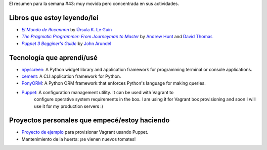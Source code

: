 .. title: Semana 2014#43 - Resumen
.. slug: week-2014-43-summary
.. date: 2014/10/27 10:38:00
.. tags: semana, resumen, 2014
.. link: 
.. description: Resumen de la semana #43 del 2014.
.. type: text

El resumen para la semana #43: muy movida pero concentrada en sus actividades.

Libros que estoy leyendo/leí
============================

* |Rocannon|_ by `Úrsula K. Le Guin`_
* |PragProg|_ by `Andrew Hunt`_ and `David Thomas`_
* |Puppet3|_ by `John Arundel`_

Tecnología que aprendí/usé
==========================

* npyscreen_: A Python widget library and application framework for programming
  terminal or console applications.
* cement_: A CLI application framework for Python.
* PonyORM_: A Python ORM framework that enforces Python's language for making
  queries.
* Puppet_: A configuration management utility. It can be used with Vagrant to
           configure operative system requirements in the box. I am using it
           for Vagrant box provisioning and soon I will use it for my
           production servers :)

Proyectos personales que empecé/estoy haciendo
==============================================

* `Proyecto de ejemplo`_ para provisionar Vagrant usando Puppet.
* Mantenimiento de la huerta: ¡se vienen nuevos tomates!

.. _Rocannon: http://es.wikipedia.org/wiki/El_mundo_de_Rocannon
.. |Rocannon| replace:: *El Mundo de Rocannon*
.. _PragProg: http://en.wikipedia.org/wiki/The_Pragmatic_Programmer
.. |PragProg| replace:: *The Pragmatic Programmer: From Journeyman to Master* 
.. _`Andrew Hunt`: http://en.wikipedia.org/wiki/Andy_Hunt_(author)
.. _`David Thomas`: http://en.wikipedia.org/wiki/Dave_Thomas_(programmer)
.. _`Úrsula K. Le Guin`: http://es.wikipedia.org/wiki/Ursula_K._Le_Guin
.. _npyscreen: http://npyscreen.readthedocs.org/introduction.html
.. _cement: http://builtoncement.org/
.. _PonyORM: http://ponyorm.com/
.. _Puppet: http://puppetlabs.com/
.. _Puppet3: http://bitfieldconsulting.com/puppet-beginners-guide
.. |Puppet3| replace:: *Puppet 3 Begginer's Guide*
.. _`John Arundel`: http://bitfieldconsulting.com/about
.. _`Proyecto de ejemplo`: https://gitlab.ariel17.com.ar/arynan/base-django
